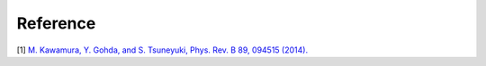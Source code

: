 .. _ref:

Reference
=========

[1] `M. Kawamura, Y. Gohda, and S. Tsuneyuki, Phys. Rev. B 89, 094515 (2014). <https://journals.aps.org/prb/abstract/10.1103/PhysRevB.89.094515>`_
